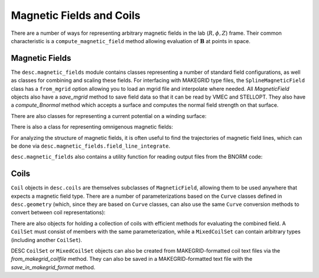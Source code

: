 =========================
Magnetic Fields and Coils
=========================

There are a number of ways for representing arbitrary magnetic fields in the lab
(:math:`R, \phi, Z`) frame. Their common characteristic is a ``compute_magnetic_field``
method allowing evaluation of :math:`\mathbf{B}` at points in space.

Magnetic Fields
***************
The ``desc.magnetic_fields`` module contains classes representing a number of standard
field configurations, as well as classes for combining and scaling these fields.
For interfacing with MAKEGRID type files, the ``SplineMagneticField`` class has a
``from_mgrid`` option allowing you to load an mgrid file and interpolate where needed.
All `MagneticField` objects also have a `save_mgrid` method to save field data so that
it can be read by VMEC and STELLOPT. They also have a `compute_Bnormal` method which accepts
a surface and computes the normal field strength on that surface.

.. autosummary::
    :toctree: _api/magnetic_fields
    :recursive:
    :template: class.rst

    desc.magnetic_fields.SplineMagneticField
    desc.magnetic_fields.DommaschkPotentialField
    desc.magnetic_fields.MagneticFieldFromUser
    desc.magnetic_fields.ScalarPotentialField
    desc.magnetic_fields.ToroidalMagneticField
    desc.magnetic_fields.VerticalMagneticField
    desc.magnetic_fields.PoloidalMagneticField
    desc.magnetic_fields.ScaledMagneticField
    desc.magnetic_fields.SumMagneticField

There are also classes for representing a current potential on a winding surface:

.. autosummary::
    :toctree: _api/magnetic_fields
    :recursive:
    :template: class.rst

    desc.magnetic_fields.CurrentPotentialField
    desc.magnetic_fields.FourierCurrentPotentialField

There is also a class for representing omnigenous magnetic fields:

.. autosummary::
    :toctree: _api/magnetic_fields
    :recursive:
    :template: class.rst

    desc.magnetic_fields.OmnigenousField

For analyzing the structure of magnetic fields, it is often useful to find the trajectories
of magnetic field lines, which can be done via ``desc.magnetic_fields.field_line_integrate``.

.. autosummary::
    :toctree: _api/magnetic_fields
    :recursive:
    :template: class.rst

    desc.magnetic_fields.field_line_integrate

``desc.magnetic_fields`` also contains a utility function for reading output files from
the BNORM code:

.. autosummary::
    :toctree: _api/magnetic_fields
    :recursive:
    :template: class.rst

    desc.magnetic_fields.read_BNORM_file



Coils
*****
``Coil`` objects in ``desc.coils`` are themselves subclasses of ``MagneticField``, allowing
them to be used anywhere that expects a magnetic field type. There are a number of parameterizations
based on the ``Curve`` classes defined in ``desc.geometry`` (which, since they are based on ``Curve``
classes, can also use the same ``Curve`` conversion methods to convert between coil representations):

.. autosummary::
    :toctree: _api/coils/
    :recursive:
    :template: class.rst

    desc.coils.FourierRZCoil
    desc.coils.FourierXYZCoil
    desc.coils.FourierPlanarCoil
    desc.coils.SplineXYZCoil

There are also objects for holding a collection of coils with efficient methods for
evaluating the combined field. A ``CoilSet`` must consist of members with the same
parameterization, while a ``MixedCoilSet`` can contain arbitrary types (including
another ``CoilSet``).

.. autosummary::
    :toctree: _api/coils/
    :recursive:
    :template: class.rst

    desc.coils.CoilSet
    desc.coils.MixedCoilSet

DESC ``CoilSet`` or ``MixedCoilSet`` objects can also be created from MAKEGRID-formatted coil text files via
the `from_makegrid_coilfile` method. They can also be saved in a MAKEGRID-formatted text file with
the `save_in_makegrid_format` method.
